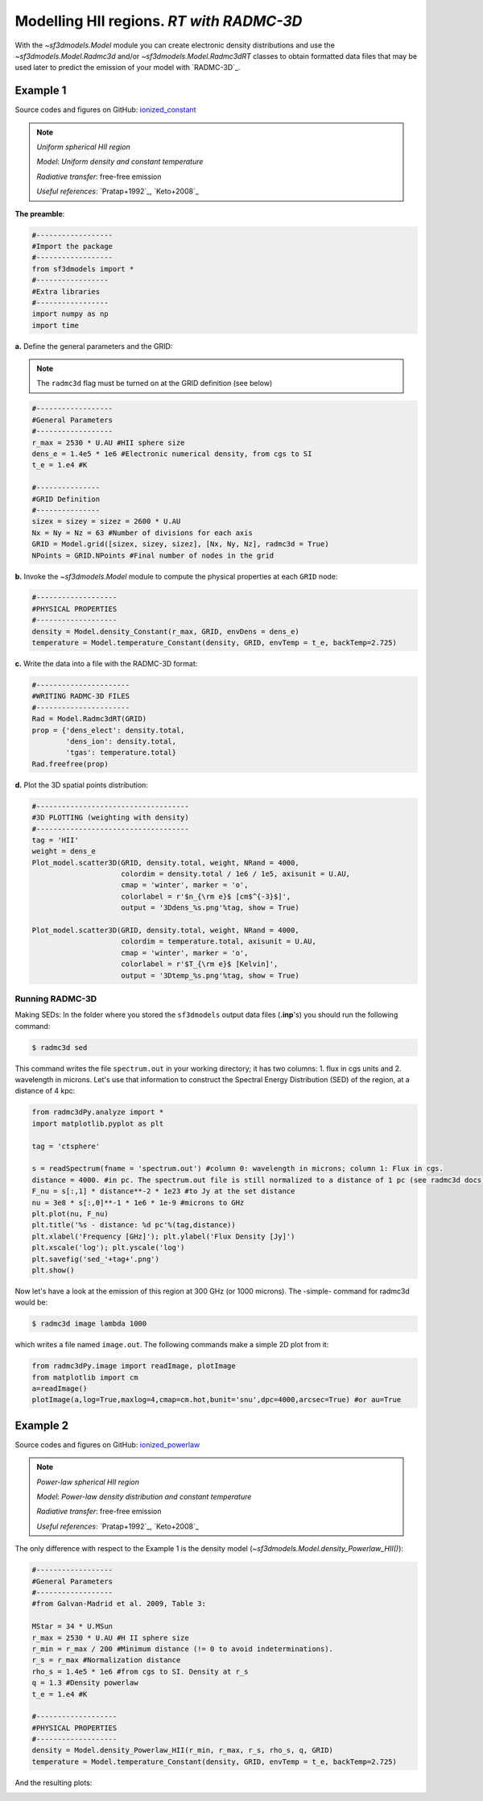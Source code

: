 Modelling HII regions. *RT with RADMC-3D*
=========================================

With the `~sf3dmodels.Model` module you can create electronic density distributions and use the `~sf3dmodels.Model.Radmc3d` and/or 
`~sf3dmodels.Model.Radmc3dRT` classes to obtain formatted data files that may be used later to predict the emission of your model with `RADMC-3D`_.

Example 1
---------

Source codes and figures on GitHub: `ionized_constant <https://github.com/andizq/star-forming-regions/tree/master/examples/ionized_constant>`_

.. note::
   `Uniform spherical HII region`
   
   `Model`: *Uniform density and constant temperature*
   
   `Radiative transfer`: free-free emission
   
   `Useful references`: `Pratap+1992`_, `Keto+2008`_


**The preamble**:  

.. code-block:: python

   #------------------
   #Import the package
   #------------------
   from sf3dmodels import *
   #-----------------
   #Extra libraries
   #-----------------
   import numpy as np
   import time


**a.** Define the general parameters and the GRID:

.. note:: The ``radmc3d`` flag must be turned on at the GRID definition (see below)

.. code-block:: python

   #------------------
   #General Parameters
   #------------------
   r_max = 2530 * U.AU #HII sphere size
   dens_e = 1.4e5 * 1e6 #Electronic numerical density, from cgs to SI
   t_e = 1.e4 #K

   #---------------
   #GRID Definition
   #---------------
   sizex = sizey = sizez = 2600 * U.AU 
   Nx = Ny = Nz = 63 #Number of divisions for each axis
   GRID = Model.grid([sizex, sizey, sizez], [Nx, Ny, Nz], radmc3d = True)
   NPoints = GRID.NPoints #Final number of nodes in the grid


**b.** Invoke the `~sf3dmodels.Model` module to compute the physical properties at each ``GRID`` node:

.. code-block:: python

   #-------------------
   #PHYSICAL PROPERTIES
   #-------------------
   density = Model.density_Constant(r_max, GRID, envDens = dens_e)
   temperature = Model.temperature_Constant(density, GRID, envTemp = t_e, backTemp=2.725)


**c.** Write the data into a file with the RADMC-3D format:

.. code-block:: python

   #----------------------
   #WRITING RADMC-3D FILES
   #----------------------
   Rad = Model.Radmc3dRT(GRID)
   prop = {'dens_elect': density.total,
           'dens_ion': density.total,
	   'tgas': temperature.total}
   Rad.freefree(prop)


**d.** Plot the 3D spatial points distribution:

.. code-block:: python

   #------------------------------------
   #3D PLOTTING (weighting with density)
   #------------------------------------
   tag = 'HII'
   weight = dens_e
   Plot_model.scatter3D(GRID, density.total, weight, NRand = 4000, 
   			colordim = density.total / 1e6 / 1e5, axisunit = U.AU, 
			cmap = 'winter', marker = 'o', 
			colorlabel = r'$n_{\rm e}$ [cm$^{-3}$]', 
			output = '3Ddens_%s.png'%tag, show = True)

   Plot_model.scatter3D(GRID, density.total, weight, NRand = 4000, 
   			colordim = temperature.total, axisunit = U.AU, 
			cmap = 'winter', marker = 'o', 
			colorlabel = r'$T_{\rm e}$ [Kelvin]', 
			output = '3Dtemp_%s.png'%tag, show = True)


.. image:: https://github.com/andizq/andizq.github.io/blob/master/star-forming-regions/examples/ionized_constant/3Ddens_ctsphere_HII.png?raw=true
   :width: 49.5%

.. image:: https://github.com/andizq/andizq.github.io/blob/master/star-forming-regions/examples/ionized_constant/3Dtemp_ctsphere_HII.png?raw=true
   :width: 49.5%


Running RADMC-3D
^^^^^^^^^^^^^^^^

Making SEDs: In the folder where you stored the ``sf3dmodels`` output data files (**.inp**'s)
you should run the following command:

.. code-block:: bash

   $ radmc3d sed

This command writes the file ``spectrum.out`` in your working directory; 
it has two columns: 1. flux in cgs units and 2. wavelength in microns. 
Let's use that information to construct the Spectral Energy Distribution (SED) 
of the region, at a distance of 4 kpc:

.. code-block:: python

   from radmc3dPy.analyze import *
   import matplotlib.pyplot as plt

   tag = 'ctsphere'

   s = readSpectrum(fname = 'spectrum.out') #column 0: wavelength in microns; column 1: Flux in cgs. 
   distance = 4000. #in pc. The spectrum.out file is still normalized to a distance of 1 pc (see radmc3d docs)
   F_nu = s[:,1] * distance**-2 * 1e23 #to Jy at the set distance
   nu = 3e8 * s[:,0]**-1 * 1e6 * 1e-9 #microns to GHz
   plt.plot(nu, F_nu)
   plt.title('%s - distance: %d pc'%(tag,distance))
   plt.xlabel('Frequency [GHz]'); plt.ylabel('Flux Density [Jy]')
   plt.xscale('log'); plt.yscale('log')
   plt.savefig('sed_'+tag+'.png')
   plt.show()

.. image:: https://github.com/andizq/andizq.github.io/blob/master/star-forming-regions/examples/ionized_constant/sed_ctsphere.png?raw=true
   :width: 59.5%
   :align: center
   :alt: sed for constant-density sphere

Now let's have a look at the emission of this region at 300 GHz (or 1000 microns). The -simple- command for radmc3d would be:

.. code-block:: bash

   $ radmc3d image lambda 1000

which writes a file named ``image.out``. The following commands make a simple 2D plot from it:

.. code-block:: python
   
   from radmc3dPy.image import readImage, plotImage
   from matplotlib import cm
   a=readImage()
   plotImage(a,log=True,maxlog=4,cmap=cm.hot,bunit='snu',dpc=4000,arcsec=True) #or au=True

.. image:: https://github.com/andizq/andizq.github.io/blob/master/star-forming-regions/examples/ionized_constant/image_ctsphere.png?raw=true
   :width: 69.5%
   :align: center
   :alt: 2D emission for constant-density sphere


Example 2
---------

Source codes and figures on GitHub: `ionized_powerlaw <https://github.com/andizq/star-forming-regions/tree/master/examples/ionized_constant>`_

.. note::
   `Power-law spherical HII region`
   
   `Model`: *Power-law density distribution and constant temperature*

   `Radiative transfer`: free-free emission
   
   `Useful references`: `Pratap+1992`_, `Keto+2008`_


The only difference with respect to the Example 1 is the density model (`~sf3dmodels.Model.density_Powerlaw_HII()`):

.. code-block:: python

   #------------------
   #General Parameters
   #------------------
   #from Galvan-Madrid et al. 2009, Table 3:

   MStar = 34 * U.MSun
   r_max = 2530 * U.AU #H II sphere size
   r_min = r_max / 200 #Minimum distance (!= 0 to avoid indeterminations).
   r_s = r_max #Normalization distance
   rho_s = 1.4e5 * 1e6 #from cgs to SI. Density at r_s
   q = 1.3 #Density powerlaw  
   t_e = 1.e4 #K

   #-------------------
   #PHYSICAL PROPERTIES
   #-------------------
   density = Model.density_Powerlaw_HII(r_min, r_max, r_s, rho_s, q, GRID)
   temperature = Model.temperature_Constant(density, GRID, envTemp = t_e, backTemp=2.725)

And the resulting plots:

.. image:: https://github.com/andizq/andizq.github.io/blob/master/star-forming-regions/examples/ionized_powerlaw/3Ddens_plsphere_HII.png?raw=true
   :width: 49.5%

.. image:: https://github.com/andizq/andizq.github.io/blob/master/star-forming-regions/examples/ionized_powerlaw/sed_plawsphere.png?raw=true
   :width: 45.5%
   :alt: sed for powerlaw-density HII sphere

.. image:: https://github.com/andizq/andizq.github.io/blob/master/star-forming-regions/examples/ionized_powerlaw/image_plawsphere.png?raw=true
   :width: 59.5%
   :align: center
   :alt: 2D emission for powerlaw-density HII sphere

